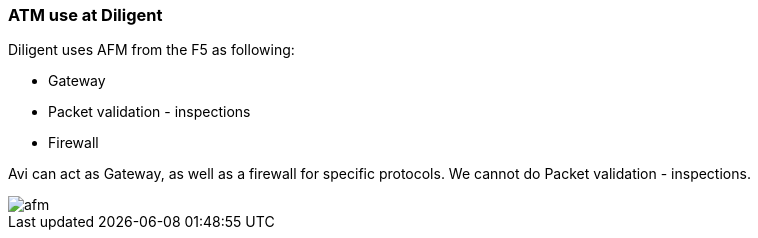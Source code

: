 
=== ATM use at Diligent
Diligent uses AFM from the F5 as following:

* Gateway
* Packet validation - inspections
* Firewall

Avi can act as Gateway, as well as a firewall for specific protocols. We cannot do Packet validation - inspections. 

image::afm.png[]
